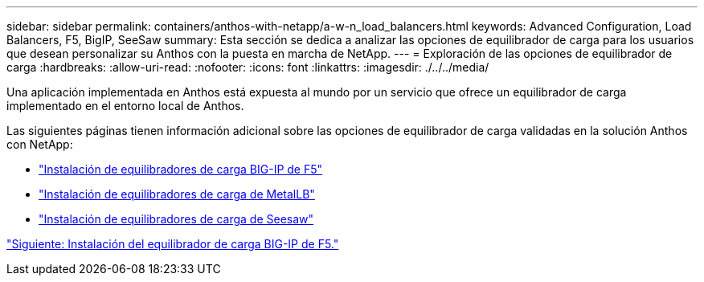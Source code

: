 ---
sidebar: sidebar 
permalink: containers/anthos-with-netapp/a-w-n_load_balancers.html 
keywords: Advanced Configuration, Load Balancers, F5, BigIP, SeeSaw 
summary: Esta sección se dedica a analizar las opciones de equilibrador de carga para los usuarios que desean personalizar su Anthos con la puesta en marcha de NetApp. 
---
= Exploración de las opciones de equilibrador de carga
:hardbreaks:
:allow-uri-read: 
:nofooter: 
:icons: font
:linkattrs: 
:imagesdir: ./../../media/


[role="lead"]
Una aplicación implementada en Anthos está expuesta al mundo por un servicio que ofrece un equilibrador de carga implementado en el entorno local de Anthos.

Las siguientes páginas tienen información adicional sobre las opciones de equilibrador de carga validadas en la solución Anthos con NetApp:

* link:a-w-n_LB_F5BigIP.html["Instalación de equilibradores de carga BIG-IP de F5"]
* link:a-w-n_LB_MetalLB.html["Instalación de equilibradores de carga de MetalLB"]
* link:a-w-n_LB_SeeSaw.html["Instalación de equilibradores de carga de Seesaw"]


link:a-w-n_LB_F5BigIP.html["Siguiente: Instalación del equilibrador de carga BIG-IP de F5."]
